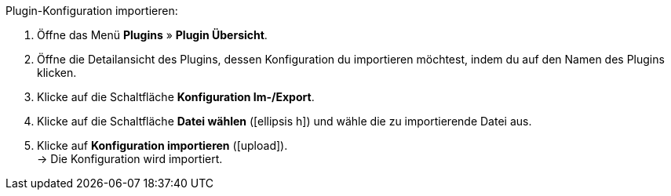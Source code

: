 :icons: font
:docinfodir: /workspace/manual-adoc
:docinfo1:

[.instruction]
Plugin-Konfiguration importieren:

. Öffne das Menü *Plugins* » *Plugin Übersicht*.
. Öffne die Detailansicht des Plugins, dessen Konfiguration du importieren möchtest, indem du auf den Namen des Plugins klicken.
. Klicke auf die Schaltfläche *Konfiguration Im-/Export*.
. Klicke auf die Schaltfläche *Datei wählen* (icon:ellipsis-h[]) und wähle die zu importierende Datei aus.
. Klicke auf *Konfiguration importieren* (icon:upload[role="purple"]). +
→ Die Konfiguration wird importiert.